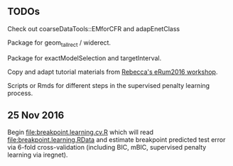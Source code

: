 ** TODOs

Check out coarseDataTools::EMforCFR and adapEnetClass

Package for geom_tallrect / widerect.

Package for exactModelSelection and targetInterval.

Copy and adapt tutorial materials from [[https://github.com/eRum2016/Workshops/blob/master/details/An%2520introduction%2520to%2520changepoint%2520models%2520using%2520R.md][Rebecca's eRum2016 workshop]].

Scripts or Rmds for different steps in the supervised penalty learning
process.

** 25 Nov 2016

Begin [[file:breakpoint.learning.cv.R]] which will read
[[file:breakpoint.learning.RData]] and estimate breakpoint predicted test
error via 6-fold cross-validation (including BIC, mBIC, supervised
penalty learning via iregnet).
